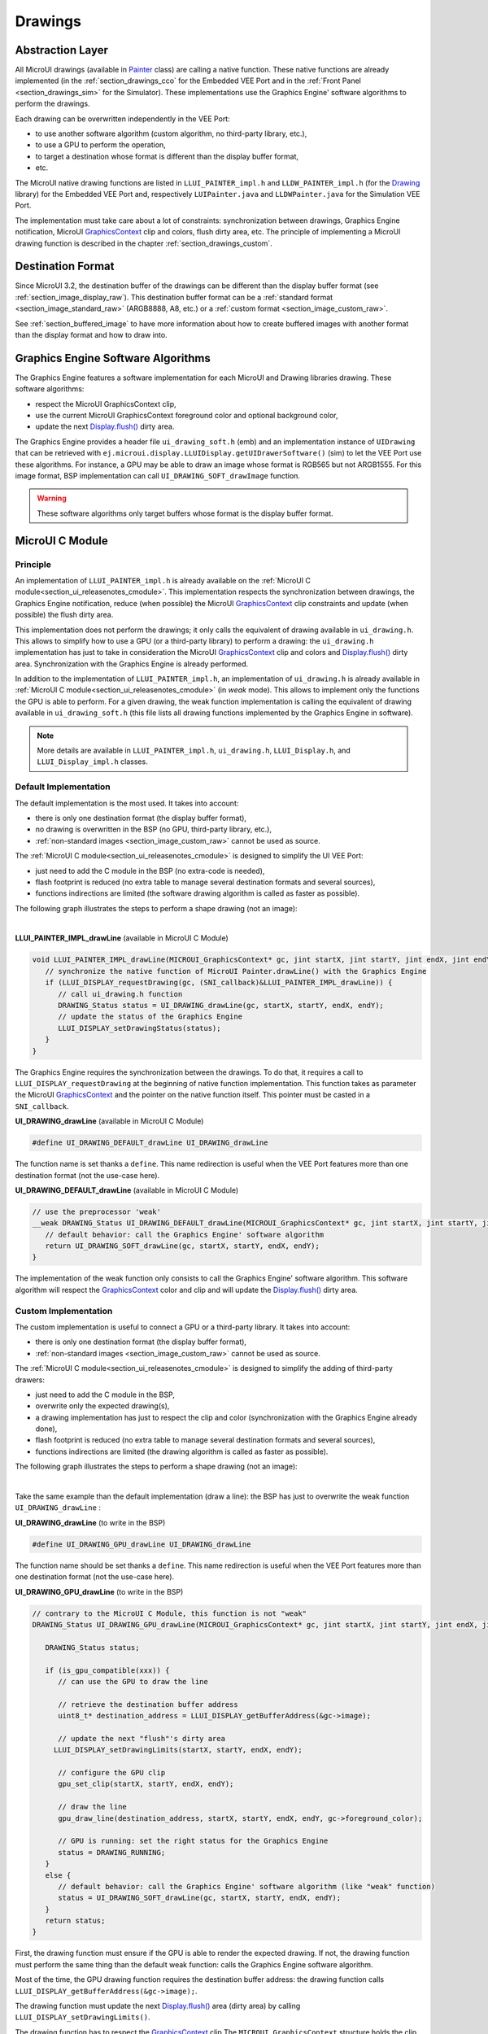 .. _section_drawings:

========
Drawings
========

Abstraction Layer
=================

All MicroUI drawings (available in `Painter`_ class) are calling a native function. 
These native functions are already implemented (in the :ref:`section_drawings_cco` for the Embedded VEE Port and in the :ref:`Front Panel <section_drawings_sim>` for the Simulator).
These implementations use the Graphics Engine' software algorithms to perform the drawings.

Each drawing can be overwritten independently in the VEE Port:

- to use another software algorithm (custom algorithm, no third-party library, etc.),
- to use a GPU to perform the operation,
- to target a destination whose format is different than the display buffer format,
- etc.
 
The MicroUI native drawing functions are listed in ``LLUI_PAINTER_impl.h`` and ``LLDW_PAINTER_impl.h`` (for the `Drawing`_ library) for the Embedded VEE Port and, respectively ``LUIPainter.java`` and ``LLDWPainter.java`` for the Simulation VEE Port. 

The implementation must take care about a lot of constraints: synchronization between drawings, Graphics Engine notification, MicroUI `GraphicsContext`_ clip and colors, flush dirty area, etc. 
The principle of implementing a MicroUI drawing function is described in the chapter :ref:`section_drawings_custom`. 

Destination Format
==================

Since MicroUI 3.2, the destination buffer of the drawings can be different than the display buffer format (see :ref:`section_image_display_raw`).
This destination buffer format can be a :ref:`standard format <section_image_standard_raw>` (ARGB8888, A8, etc.) or a :ref:`custom format <section_image_custom_raw>`. 

See :ref:`section_buffered_image` to have more information about how to create buffered images with another format than the display format and how to draw into.

.. _section_drawings_soft:

Graphics Engine Software Algorithms
===================================

The Graphics Engine features a software implementation for each MicroUI and Drawing libraries drawing.
These software algorithms:

* respect the MicroUI GraphicsContext clip,
* use the current MicroUI GraphicsContext foreground color and optional background color,
* update the next `Display.flush()`_ dirty area.

The Graphics Engine provides a header file ``ui_drawing_soft.h`` (emb) and an implementation instance of ``UIDrawing`` that can be retrieved with ``ej.microui.display.LLUIDisplay.getUIDrawerSoftware()`` (sim) to let the VEE Port use these algorithms.
For instance, a GPU may be able to draw an image whose format is RGB565 but not ARGB1555.
For this image format, BSP implementation can call ``UI_DRAWING_SOFT_drawImage`` function.

.. warning:: These software algorithms only target buffers whose format is the display buffer format.

.. _section_drawings_cco:

MicroUI C Module
================ 

Principle
---------

An implementation of ``LLUI_PAINTER_impl.h`` is already available on the :ref:`MicroUI C module<section_ui_releasenotes_cmodule>`. 
This implementation respects the synchronization between drawings, the Graphics Engine notification, reduce (when possible) the MicroUI `GraphicsContext`_ clip constraints and update (when possible) the flush dirty area. 

This implementation does not perform the drawings; it only calls the equivalent of drawing available in ``ui_drawing.h``. 
This allows to simplify how to use a GPU (or a third-party library) to perform a drawing: the ``ui_drawing.h`` implementation has just to take in consideration the MicroUI `GraphicsContext`_ clip and colors and `Display.flush()`_ dirty area. 
Synchronization with the Graphics Engine is already performed.

In addition to the implementation of ``LLUI_PAINTER_impl.h``, an implementation of ``ui_drawing.h`` is already available in :ref:`MicroUI C module<section_ui_releasenotes_cmodule>` (in *weak* mode). 
This allows to implement only the functions the GPU is able to perform. 
For a given drawing, the weak function implementation is calling the equivalent of drawing available in 
``ui_drawing_soft.h`` (this file lists all drawing functions implemented by the Graphics Engine in software).

.. note:: More details are available in ``LLUI_PAINTER_impl.h``, ``ui_drawing.h``, ``LLUI_Display.h``, and ``LLUI_Display_impl.h`` classes.

Default Implementation
----------------------

The default implementation is the most used. 
It takes into account:

* there is only one destination format (the display buffer format),
* no drawing is overwritten in the BSP (no GPU, third-party library, etc.),
* :ref:`non-standard images <section_image_custom_raw>` cannot be used as source.

The :ref:`MicroUI C module<section_ui_releasenotes_cmodule>` is designed to simplify the UI VEE Port:

* just need to add the C module in the BSP (no extra-code is needed),
* flash footprint is reduced (no extra table to manage several destination formats and several sources),
* functions indirections are limited (the software drawing algorithm is called as faster as possible).

The following graph illustrates the steps to perform a shape drawing (not an image):

.. graphviz:: :align: center

   digraph {

      ratio="auto"
      splines="true";
      bgcolor="transparent"
      node [style="filled,rounded" fontname="courier new" fontsize="10"];
      
      { //out
         node [shape="ellipse" color="#e5e9eb" fontcolor="black"] mui, UID_soft_c
      }
      { // h
         node [shape="box" color="#00aec7" fontcolor="white"] LLUI_h, UID_h, UID_soft_h
      }
      { // c
         node [shape="box" color="#ee502e" fontcolor="white"] LLUI_c
      }
      { // weak
         node [shape="box" style="dashed,rounded" color="#ee502e"] UID_weak_c
      }
         
      // --- ELEMENTS -- //
         
      mui [label="[MicroUI]\nPainter.drawXXX();"] 
      LLUI_h [label="[LLUI_PAINTER_impl.h]\nLLUI_PAINTER_IMPL_drawXXX();"]
      LLUI_c [label="[LLUI_PAINTER_impl.c]\nLLUI_PAINTER_IMPL_drawXXX();"]
      UID_h [label="[ui_drawing.h]\nUI_DRAWING_drawXXX();"]
      UID_weak_c [label="[ui_drawing.c]\nweak UI_DRAWING_drawXXX();"]
      UID_soft_h [label="[ui_drawing_soft.h]\nUI_DRAWING_SOFT_drawXXX();"]
      UID_soft_c [label="[Graphics Engine]"]
         
      // --- FLOW -- //

      mui->LLUI_h->LLUI_c->UID_h->UID_weak_c->UID_soft_h->UID_soft_c

   }

.. force a new line

|

**LLUI_PAINTER_IMPL_drawLine** (available in MicroUI C Module)

.. code-block:: c

   void LLUI_PAINTER_IMPL_drawLine(MICROUI_GraphicsContext* gc, jint startX, jint startY, jint endX, jint endY) {
      // synchronize the native function of MicroUI Painter.drawLine() with the Graphics Engine
      if (LLUI_DISPLAY_requestDrawing(gc, (SNI_callback)&LLUI_PAINTER_IMPL_drawLine)) {
         // call ui_drawing.h function
         DRAWING_Status status = UI_DRAWING_drawLine(gc, startX, startY, endX, endY);
         // update the status of the Graphics Engine 
         LLUI_DISPLAY_setDrawingStatus(status);
      }
   }

The Graphics Engine requires the synchronization between the drawings.
To do that, it requires a call to ``LLUI_DISPLAY_requestDrawing`` at the beginning of native function implementation.
This function takes as parameter the MicroUI `GraphicsContext`_ and the pointer on the native function itself. 
This pointer must be casted in a ``SNI_callback``.  

**UI_DRAWING_drawLine** (available in MicroUI C Module)

.. code-block:: c

   #define UI_DRAWING_DEFAULT_drawLine UI_DRAWING_drawLine

The function name is set thanks a ``define``.
This name redirection is useful when the VEE Port features more than one destination format (not the use-case here).

**UI_DRAWING_DEFAULT_drawLine** (available in MicroUI C Module)

.. code-block:: c

   // use the preprocessor 'weak'
   __weak DRAWING_Status UI_DRAWING_DEFAULT_drawLine(MICROUI_GraphicsContext* gc, jint startX, jint startY, jint endX, jint endY) {
      // default behavior: call the Graphics Engine' software algorithm
      return UI_DRAWING_SOFT_drawLine(gc, startX, startY, endX, endY);
   }

The implementation of the weak function only consists to call the Graphics Engine' software algorithm.
This software algorithm will respect the `GraphicsContext`_ color and clip and will update the `Display.flush()`_ dirty area.

.. _section_drawings_cco_custom:

Custom Implementation
---------------------

The custom implementation is useful to connect a GPU or a third-party library.
It takes into account:

* there is only one destination format (the display buffer format),
* :ref:`non-standard images <section_image_custom_raw>` cannot be used as source.

The :ref:`MicroUI C module<section_ui_releasenotes_cmodule>` is designed to simplify the adding of third-party drawers:

* just need to add the C module in the BSP,
* overwrite only the expected drawing(s),
* a drawing implementation has just to respect the clip and color (synchronization with the Graphics Engine already done),
* flash footprint is reduced (no extra table to manage several destination formats and several sources),
* functions indirections are limited (the drawing algorithm is called as faster as possible).

The following graph illustrates the steps to perform a shape drawing (not an image):


.. graphviz:: :align: center

   digraph {
      ratio="auto";
      splines="true";
      bgcolor="transparent"
      node [style="filled,rounded" fontname="courier new" fontsize="10"];
      
      { //in/out
         node [shape="ellipse" color="#e5e9eb" fontcolor="black"] mui, UID_soft_c, UID_gpu_hard
      }
      { // h
         node [shape="box" color="#00aec7" fontcolor="white"] LLUI_h, UID_h, UID_soft_h
      }
      { // c
         node [shape="box" color="#ee502e" fontcolor="white"] LLUI_c, UID_gpu_c, UID_gpu_driver
      }
      { // weak
         node [shape="box" style="dashed,rounded" color="#ee502e"] UID_weak_c
      }
      { // choice
         node [shape="diamond" color="#e5e9eb"] UID_cond, UID_gpu_cond
      }

      // --- SIMPLE FLOW ELEMENTS -- //

      mui [label="[MicroUI]\nPainter.drawXXX();"] 
      LLUI_h [label="[LLUI_PAINTER_impl.h]\nLLUI_PAINTER_IMPL_drawXXX();"]
      LLUI_c [label="[LLUI_PAINTER_impl.c]\nLLUI_PAINTER_IMPL_drawXXX();"]
      UID_h [label="[ui_drawing.h]\nUI_DRAWING_drawXXX();"]
      UID_weak_c [label="[ui_drawing.c]\nweak UI_DRAWING_drawXXX();"]
      UID_soft_h [label="[ui_drawing_soft.h]\nUI_DRAWING_SOFT_drawXXX();"]
      UID_soft_c [label="[Graphics Engine]"]

      // --- GPU FLOW ELEMENTS -- //

      UID_cond [label="Function implemented?"]
      UID_gpu_c [label="[ui_drawing_gpu.c]\nUI_DRAWING_drawXXX();"]
      UID_gpu_cond [label="GPU compatible?"]
      UID_gpu_driver [label="[GPU driver]"]
      UID_gpu_hard [label="[GPU]"]

      // --- FLOW -- //

      mui->LLUI_h->LLUI_c->UID_h->UID_cond
      UID_cond->UID_weak_c [label="no" fontname="courier new" fontsize="10"]
      UID_weak_c->UID_soft_h->UID_soft_c
      UID_cond->UID_gpu_c [label="yes" fontname="courier new" fontsize="10"]
      UID_gpu_c->UID_gpu_cond
      UID_gpu_cond->UID_gpu_driver [label="yes" fontname="courier new" fontsize="10"]
      UID_gpu_driver->UID_gpu_hard
      UID_gpu_cond->UID_soft_h [label="no" fontname="courier new" fontsize="10"]
   }

.. force a new line

|

Take the same example than the default implementation (draw a line): the BSP has just to overwrite the weak function ``UI_DRAWING_drawLine`` :

**UI_DRAWING_drawLine** (to write in the BSP)

.. code-block:: c

   #define UI_DRAWING_GPU_drawLine UI_DRAWING_drawLine

The function name should be set thanks a ``define``.
This name redirection is useful when the VEE Port features more than one destination format (not the use-case here).

**UI_DRAWING_GPU_drawLine** (to write in the BSP)

.. code-block:: c

   // contrary to the MicroUI C Module, this function is not "weak"
   DRAWING_Status UI_DRAWING_GPU_drawLine(MICROUI_GraphicsContext* gc, jint startX, jint startY, jint endX, jint endY) {
      
      DRAWING_Status status;

      if (is_gpu_compatible(xxx)) {
         // can use the GPU to draw the line

         // retrieve the destination buffer address
         uint8_t* destination_address = LLUI_DISPLAY_getBufferAddress(&gc->image);

         // update the next "flush"'s dirty area
      	LLUI_DISPLAY_setDrawingLimits(startX, startY, endX, endY);

         // configure the GPU clip
         gpu_set_clip(startX, startY, endX, endY);

         // draw the line
         gpu_draw_line(destination_address, startX, startY, endX, endY, gc->foreground_color);

         // GPU is running: set the right status for the Graphics Engine
         status = DRAWING_RUNNING;
      }
      else {
         // default behavior: call the Graphics Engine' software algorithm (like "weak" function)
         status = UI_DRAWING_SOFT_drawLine(gc, startX, startY, endX, endY);
      }
      return status;
   }

First, the drawing function must ensure if the GPU is able to render the expected drawing.
If not, the drawing function must perform the same thing than the default weak function: calls the Graphics Engine software algorithm.

Most of the time, the GPU drawing function requires the destination buffer address: the drawing function calls ``LLUI_DISPLAY_getBufferAddress(&gc->image);``.

The drawing function must update the next `Display.flush()`_ area (dirty area) by calling ``LLUI_DISPLAY_setDrawingLimits()``. 

The drawing function has to respect the `GraphicsContext`_ clip
The ``MICROUI_GraphicsContext`` structure holds the clip and the drawer is not allowed to perform a drawing outside this clip (otherwise the behavior is unknown). 
Note the bottom-right coordinates might be smaller than top-left (in x and/or y) when the clip width and/or height is null. 
The clip may be disabled (when the current drawing fits the clip); this allows to reduce runtime. 
See ``LLUI_DISPLAY_isClipEnabled()``.

.. note:: Several clip functions are available in ``LLUI_DISPLAY.h`` to check if a drawing fits the clip.

Finally, after the drawing itself, the drawing function has to return the drawing status.
Most of the time, the GPU performs *asynchronous* drawings: the drawing is started by not completed.
To notify the Graphics Engine, the status to return is ``DRAWING_RUNNING``.
In case of the drawing is done after the call to ``gpu_draw_line()``, the status to return is ``DRAWING_DONE``.

.. warning:: 
   
   * If the update of the dirty area is not performed, the next call to `Display.flush()`_ will not call ``LLUI_DISPLAY_IMPL_flush()`` function.
   * If the drawing status is not set to the Graphics Engine, the global VEE execution is locked: the Graphics Engine waits indefinitely the status and cannot performing the next drawing.
   * In case of the drawing is *asynchronous*, the GPU interrupt routine (or an OS task) has to notify the Graphics Engine of the end of the drawing by calling ``LLUI_DISPLAY_notifyAsynchronousDrawingEnd``.

Extended C Modules
------------------

Several :ref:`section_ui_cco` are available on the MicroEJ Repositories.
These modules are compatible with the MicroUI C module (they follow the rules described above) and use one GPU (a C Module per GPU).
These C Modules should be fetched in the VEE Port in addition with the MicroUI C Module; it avoids re-writing the GPU port.

.. _section_drawings_sim:

Simulation
==========

Principle
---------

This is the same principle as :ref:`section_drawings_cco` for the Embedded side: 

* The drawing primitive natives called the matching method in ``LLUIPainter``.
* The ``LLUIPainter`` synchronizes the drawings with the Graphics Engine and dispatches the drawing itself to an implementation of the interface ``UIDrawing``.
* The Front Panel provides a software implementation of ``UIDrawing`` available by calling ``ej.microui.display.LLUIDisplay.getUIDrawerSoftware()``.
* The ``DisplayDrawer`` implements ``UIDrawing`` and is used to draw in the display buffer and the images with the same format.

These classes are available in the :ref:`UI Pack extension <section_ui_simulation>` of the Front Panel Mock.

.. note:: More details are available in ``LLUIPainter``, ``UIDrawing``, ``LLUIDisplay``, and ``LLUIDisplayImpl`` classes.

Default Implementation
----------------------

The default implementation is the most used. 
It considers that:

* there is only one destination format (the display buffer format),
* no drawing is overwritten in the BSP (no third-party library),
* :ref:`non-standard images <section_image_custom_raw>` cannot be used as source.

The :ref:`UI Pack extension <section_ui_simulation>` is designed to simplify the UI VEE Port:

* Simply add the dependency to the UI Pack extension in the VEE Port Front Panel project.
* Functions indirections are limited (the software drawing algorithm is called as fast as possible).

The following graph illustrates the steps to perform a shape drawing (not an image):

.. graphviz:: :align: center

   digraph {
      ratio="auto"
      splines="true";
      bgcolor="transparent"
      node [style="filled,rounded" fontname="courier new" fontsize="10"];
      
      { //in/out
         node [shape="ellipse" color="#e5e9eb" fontcolor="black"] mui, UID_soft_c
      }
      { // h
         node [shape="box" color="#00aec7" fontcolor="white"] UID_h, UID_soft_h
      }
      { // c
         node [shape="box" color="#ee502e" fontcolor="white"] LLUI_c
      }
      { // weak
         node [shape="box" style="dashed,rounded" color="#ee502e"] UID_weak_c
      }
         
      // --- ELEMENTS -- //
      
      mui [label="[MicroUI]\nPainter.drawXXX();"] 
      LLUI_c [label="[FrontPanel]\nLLUIPainter.drawXXX();"]
      UID_h [label="[FrontPanel]\ngetUIDrawer().drawXXX();"]
      UID_weak_c [label="[FrontPanel]\nDisplayDrawer.drawXXX();"]
      UID_soft_h [label="[FrontPanel]\ngetUIDrawerSoftware()\n.drawXXX();"]
      UID_soft_c [label="[Graphics Engine]"]

      // --- FLOW -- //

      mui->LLUI_c->UID_h->UID_weak_c->UID_soft_h->UID_soft_c
   }

.. force a new line

|

**LLUIPainter.drawLine** (available in UI Pack extension)

.. code-block:: java

   public static void drawLine(byte[] target, int x1, int y1, int x2, int y2) {

      // retrieve the Graphics Engine instance
      LLUIDisplay graphicalEngine = LLUIDisplay.Instance;

      // synchronize the native function of MicroUI Painter.drawLine() with the Graphics Engine
      synchronized (graphicalEngine) {

         // retrieve the Front Panel instance of the MicroUI GraphicsContext (the destination)
         MicroUIGraphicsContext gc = graphicalEngine.mapMicroUIGraphicsContext(target);

         // ask to the Graphics Engine if a drawing can be performed on the target
         if (gc.requestDrawing()) {

            // retrieve the drawer for the GraphicsContext (by default: DisplayDrawer)
            UIDrawing drawer = getUIDrawer(gc);

            // call UIDrawing function
            drawer.drawLine(gc, x1, y1, x2, y2);
         }
      }
   }

The Graphics Engine requires the synchronization between the drawings.
To do that, the drawing is synchronized on the instance of the Graphics Engine itself.

The target (the Front Panel object that maps the MicroUI `GraphicsContext`_) is retrieved in the native drawing method by asking to the Graphics Engine to map the byte array (returned by ``GraphicsContext.getSNIContext()``).
Like the embedded side, this object holds a clip and the drawer is not allowed to perform a drawing outside this clip (otherwise the behavior is unknown). 

**DisplayDrawer.drawLine** (available in UI Pack extension)

.. code-block:: java

	@Override
	public void drawLine(MicroUIGraphicsContext gc, int x1, int y1, int x2, int y2) {
		LLUIDisplay.Instance.getUIDrawerSoftware().drawLine(gc, x1, y1, x2, y2);
	}

The implementation of ``DisplayDrawer`` simply calls the Graphics Engine's software algorithm. 
This software algorithm will use the `GraphicsContext`_ color and clip and will update the `Display.flush()`_ dirty area.

.. _section_drawings_sim_custom:

Custom Implementation
---------------------

The custom implementation is useful to connect a third-party library or to simulate the same constraints as the embedded side (the same GPU constraints).
It considers that:

* there is only one destination format (the display buffer format),
* :ref:`non-standard images <section_image_custom_raw>` cannot be used as source.

The :ref:`UI Pack extension <section_ui_simulation>` is designed to simplify the adding of third-party drawers:

* Add the dependency to the UI Pack extension in the VEE Port Front Panel project.
* Create a subclass of ``DisplayDrawer`` (implementation of the interface ``UIDrawing``).
* Overwrite only the desired drawing(s).
   * Each drawing implementation must comply with the clip and color (synchronization with the Graphics Engine already done).
   * Functions indirections are limited (the drawing algorithm is called as fast as possible).
* Register this drawer in place of the default display drawer.

The following graph illustrates the steps to perform a shape drawing (not an image):

.. graphviz:: :align: center

   digraph {
      ratio="auto"
      splines="true";
      bgcolor="transparent"
      node [style="filled,rounded" fontname="courier new" fontsize="10"];
      
      { //in/out
         node [shape="ellipse" color="#e5e9eb" fontcolor="black"] mui, UID_soft_c, UID_gpu_hard
      }
      { // h
         node [shape="box" color="#00aec7" fontcolor="white"] UID_h, UID_soft_h
      }
      { // c
         node [shape="box" color="#ee502e" fontcolor="white"] LLUI_c, UID_gpu_c
      }
      { // weak
         node [shape="box" style="dashed,rounded" color="#ee502e"] UID_weak_c
      }
      { // choice
         node [shape="diamond" color="#e5e9eb"] UID_cond, UID_gpu_cond
      }
         
      // --- SIMPLE FLOW ELEMENTS -- //

      mui [label="[MicroUI]\nPainter.drawXXX();"] 
      LLUI_c [label="[FrontPanel]\nLLUIPAINTER.drawXXX();"]
      UID_h [label="[FrontPanel]\ngetUIDrawer().drawXXX();"]
      UID_weak_c [label="[FrontPanel]\nDisplayDrawer.drawXXX();"]
      UID_soft_h [label="[FrontPanel]\ngetUIDrawerSoftware()\n.drawXXX();"]
      UID_soft_c [label="[Graphics Engine]"]

      // --- GPU FLOW ELEMENTS -- //

      UID_cond [label="method overridden?"]
      UID_gpu_c [label="[VEE Port FP]\nDisplayDrawerExtension\n.drawXXX();"]
      UID_gpu_cond [label="can draw algo?"]
      UID_gpu_hard [label="[Third-party lib]"]

      // --- FLOW -- //

      mui->LLUI_c->UID_h->UID_weak_c->UID_cond
      UID_cond->UID_soft_h [label="no" fontname="courier new" fontsize="10"]
      UID_soft_h->UID_soft_c
      UID_cond->UID_gpu_c [label="yes" fontname="courier new" fontsize="10"]
      UID_gpu_c->UID_gpu_cond
      UID_gpu_cond->UID_gpu_hard [label="yes" fontname="courier new" fontsize="10"]
      UID_gpu_cond->UID_soft_h [label="no" fontname="courier new" fontsize="10"]
   }

.. force a new line

|

Let's use the same example as the previous section (draw line function): the Front Panel project has to create its own drawer based on the default drawer:

**MyDrawer** (to write in the Front Panel project)

.. code-block:: java

   public class MyDrawer extends DisplayDrawer {

      @Override
      public void drawLine(MicroUIGraphicsContext gc, int x1, int y1, int x2, int y2) {

         if (isCompatible(xxx)) {
            // can use the GPU to draw the line on embedded side: can use another algorithm than software algorithm

            // retrieve the AWT Graphics2D
            Graphics2D src = (Graphics2D)((BufferedImage)gc.getImage().getRAWImage()).getGraphics();

            // draw the line using AWT (have to respect clip & color)
            src.setColor(new Color(gc.getRenderingColor()));
            src.drawLine(x1, y1, x2, x2);

            // update the next "flush"'s dirty area
            gc.setDrawingLimits(x1, y1, x2, x2);
         }
         else {
            // default behavior: call the Graphics Engine' software algorithm
            super.drawLine(gc, x1, y1, x2, y2);
         }
      }
   }

The Front Panel framework is running over AWT. 
The method ``gc.getImage()`` returns a ``ej.fp.Image``. 
It is the representation of a MicroUI Image in the Front Panel framework. 
The method ``gc.getImage().getRAWImage()`` returns the implementation of the Front Panel image on the J2SE framework: a `AWT BufferedImage`_. 
The AWT graphics 2D can be retrieved from this buffered image.

The MicroUI color (``gc.getRenderingColor()``) is converted to an AWT color.
After the drawing, the implementation updates the Graphics Engine dirty area by calling ``gc.setDrawingLimits()``.

The method behavior is exactly the same as the embedded side, see :ref:`section_drawings_cco_custom`.

This newly created drawer must now replace the default display drawer.
There are two possible ways to register it:

- Declare it as a UIDrawing service.
- Declare it programmatically.

**Service UIDrawing**

- Create a new file in the resources of the Front Panel project named ``META-INF/services/ej.microui.display.UIDrawing`` and write the fully qualified name of the previously created drawer:

.. code-block::

   com.mycompany.MyDrawer

**Programmatically**

- Create an empty widget to invoke the new implementation:

.. code-block:: java

   @WidgetDescription(attributes = { })
   public class Init extends Widget{
      @Override
      public void start() {
         super.start();
         LLUIDisplay.Instance.registerUIDrawer(new MyDrawer());
      }
   }
   
- Invokes this widget in the .fp file:

.. code-block:: java

   <frontpanel xmlns:xsi="http://www.w3.org/2001/XMLSchema-instance" xmlns="https://developer.microej.com" xsi:schemaLocation="https://developer.microej.com .widget.xsd">
      <device name="STM32429IEVAL" skin="Board-480-272.png">
         <com.is2t.microej.fp.Init/>
         [...]
      </device>
   </frontpanel>

.. _section_drawings_custom:

Custom Drawing
==============

Principle
---------

MicroUI allows to add some custom drawings (== a drawing that is not listed in the MicroUI Painter classes).
A custom drawing has to respect the same rules as the MicroUI drawings to avoid corrupting the MicroUI execution (flickering, memory corruption, unknown behavior, etc.). 

As explained above, MicroUI implementation provides an Abstraction Layer that lists all MicroUI Painter drawing native functions and their implementations (:ref:`section_drawings_cco` and :ref:`section_drawings_sim`).
The implementation of MicroUI Painter drawings should be used as model to implement the custom drawings.

Application Method
------------------

.. code-block:: java

   // application drawing method
   protected void render(GraphicsContext gc) {

      // [...]

      // set the GraphicsContext color
      gc.setColor(Colors.RED);
      // draw a red line
      Painter.drawLine(gc, 0, 0, 10, 10);
      // draw a red custom drawing
      drawCustom(gc.getSNIContext(), 5, 5);

      // [...]
   }

   // custom drawing native method
   private static native void drawCustom(byte[] graphicsContext, int x, int y);

All native functions must have a MicroUI `GraphicsContext`_ as parameter (often first parameter) that identifies the destination target. 
This target is retrieved in application calling the method ``GraphicsContext.getSNIContext()``. 
This method returns a byte array to give as-is to the drawing native method.

BSP Implementation
------------------

The native drawing function implementation pattern is:

.. code:: c

   void Java_com_mycompany_MyPainterClass_drawCustom(MICROUI_GraphicsContext* gc, jint x, jint y) {

      // tell to the Graphics Engine if drawing can be performed
      if (LLUI_DISPLAY_requestDrawing(gc, (SNI_callback)&Java_com_mycompany_MyPainterClass_drawCustom)) {
         DRAWING_Status status;

         // perform the drawing (respecting clip if not disabled)
         status = custom_drawing(LLUI_DISPLAY_getBufferAddress(&gc->image), x, y);

         // set drawing status
         LLUI_DISPLAY_setDrawingStatus(status);
      }
      // else: refused drawing
   }

The target (the MicroUI `GraphicsContext`_) is retrieved in the native drawing function by mapping the ``MICROUI_GraphicsContext`` structure in MicroUI native drawing function declaration.

This implementation has to follow the same rules than the custom MicroUI drawings implementation: see :ref:`section_drawings_cco_custom`.

Simulation
----------

.. note:: This chapter considers the VEE Port Front Panel project already features a custom drawer that replaces the default drawer ``DisplayDrawer``. See :ref:`section_drawings_sim_custom`.

The native drawing function implementation pattern is (see below for the explanations):

.. code-block:: java

   public static void drawCustom(byte[] target, int x, int y) {
   
      // retrieve the Graphics Engine instance
      LLUIDisplay graphicalEngine = LLUIDisplay.Instance;

      // synchronize the native function with the Graphics Engine
      synchronized (graphicalEngine) {

         // retrieve the Front Panel instance of the MicroUI GraphicsContext (the destination)
         MicroUIGraphicsContext gc = graphicalEngine.mapMicroUIGraphicsContext(target);

         // ask to the Graphics Engine if a drawing can be performed on the target
         if (gc.requestDrawing()) {

            // retrieve the drawer for the GraphicsContext (by default: DisplayDrawer)
            UIDrawing drawer = getUIDrawer(gc);

            // call UIDrawing function
            MyDrawer.Instance.drawSomething(gc, x, y);
         }
      }
   }

This implementation has to follow the same rules than the custom MicroUI drawings implementation: see :ref:`section_drawings_sim_custom`.

.. _section.veeport.ui.drawings.drawing_logs:

Drawing logs
============

When performing drawing operations, it may happen that the program fails or encounters an incident of some kind.
MicroUI offers a mechanism allowing the VEE port to report such incidents to the application through the use of flags.

Usage overview
--------------

When an incident occurs, the VEE port can report it to the application by setting the *drawing log flags* stored in the graphics context.
The flags will then be made available to the application.
See :ref:`section.ui.drawing_logs` for more information on reading the flags in the application.

Without an intervention from the application, the drawing log flags retain their values through every call to drawing functions and are cleared when a flush is performed.

.. note::

   The clearing of drawing log flags can be disabled at build time by the application developer.

Incidents are split in two categories:

* *Non-critical* incidents, or *warnings*, are incidents that the application developer may ignore.
  The flags are made available for the application to check them, but without an explicit statement in the application, these incidents will be ignored silently.
* *Critical* incidents, or *errors*, are failures important enough that the application developer should not ignore them.
  As for warnings, the application may check the drawing log flags explicitly.
  However, when flushing the display, the application will check the flags and throw an exception if an error was reported.

.. warning::

   As this behavior can be disabled at build time, the drawing log flags are meant to be used as a **debugging hint** when the application does not display what the developer expects.
   The VEE port must **not** rely on applications throwing an exception if an error was reported, or on the drawing log flags being reset after the display is flushed.

.. note::

   Any type of incident may be either a *warning* or an *error*.
   They are differentiated with the special flag ``DRAWING_LOG_ERROR``.

Available constants
-------------------

MicroUI offers a set of flag constants to report incidents.
They are defined and documented in ``LLUI_PAINTER_impl.h`` (for embedded targets) and ``LLUIPainter`` (for front panels).

.. list-table::
   :header-rows: 1
   :widths: 30 10 60

   * - Constant
     - Value
     - Description
   * - ``DRAWING_LOG_NOT_IMPLEMENTED``
     - ``1 << 0``
     - This function is not implemented.
   * - ``DRAWING_LOG_FORBIDDEN``
     - ``1 << 1``
     - This function must not be called in this situation.
   * - ``DRAWING_LOG_OUT_OF_MEMORY``
     - ``1 << 2``
     - The system ran out of memory.
   * - ``DRAWING_LOG_CLIP_MODIFIED``
     - ``1 << 3``
     - The VEE port modified clip values in the graphics context.
   * - ``DRAWING_LOG_LIBRARY_INCIDENT``
     - ``1 << 29``
     - An incident occurred in an underlying library.
   * - ``DRAWING_LOG_UNKNOWN_INCIDENT``
     - ``1 << 30``
     - An incident that does not match other flags occurred.
   * - ``DRAWING_LOG_ERROR``
     - ``1 << 31``
     - Special flag denoting critical incidents.

The special value ``DRAWING_SUCCESS`` (defined as ``0``) represents a state where no drawing log flags are set, so encountering this value means that no incident was reported.

New flag constants may be added in future versions of MicroUI.
Also, their actual values may change and the developer should not rely on them.

.. hint::

   Sometimes, incidents may match more than one flag constant.
   In such cases, the VEE port may report the incident with multiple flags by combining them with the bitwise OR operator (``|``) just like any other flags.
   For example, an out-of-memory incident occurring in an underlying drawing library may be reported with the value ``DRAWING_LIBRARY_INCIDENT | DRAWING_OUT_OF_MEMORY``.

Embedded targets
----------------

MicroUI exposes two functions to be used in the VEE port.
Both functions are declared in ``LLUI_DISPLAY.h`` and their documentation is available in that file.

* ``LLUI_DISPLAY_reportWarning`` reports a warning to the application.
  It will set the flags passed as an argument in the graphics context.
  It will *not* reset the previous flag values, thus retaining all reported incidents until the flags are cleared by the application.
* ``LLUI_DISPLAY_reportError`` reports an error to the application.
  It behaves similarly to ``LLUI_DISPLAY_reportWarning``, except it will additionally set the flag ``DRAWING_LOG_ERROR``.
  This special flag will cause an exception to be thrown in the application the next time the application checks the flags.

For example, if the VEE port contains a custom implementation to draw a line that may cause an out-of-memory error, it could report this error this way:

.. code:: c

   void LLUI_PAINTER_IMPL_drawLine(MICROUI_GraphicsContext* gc, jint startX, jint startY, jint endX, jint endY) {
      // This could cause an out-of-memory error.
      unsigned int result = custom_line_drawing();

      // Check if an error occurred.
      if (result == OUT_OF_MEMORY) {
         // If an error occurred, set the corresponding flag.
         LLUI_DISPLAY_reportError(gc, DRAWING_LOG_OUT_OF_MEMORY);
      }
   }

Simulator
---------

Similarly, MicroUI exposes two functions to set drawing log flags in the front panel implementation.
Both functions are declared as methods of the interface ``MicroUIGraphicsContext`` and are documented there.
The graphics engine provides an implementation for these methods.

* ``MicroUIGraphicsContext.reportWarning`` behaves like ``LLUI_DISPLAY_reportWarning`` and reports a warning to the application.
* ``MicroUIGraphicsContext.reportError`` behaves like ``LLUI_DISPLAY_reportError`` and reports an error to the application.

The front panel version of the previous example that reported an out-of-memory error would look like this:

.. code:: java

   public static void drawLine(byte[] target, int startX, int startY, int endX, int endY) {
      LLUIDisplay engine = LLUIDisplay.Instance;

      synchronized (engine) {
         MicroUIGraphicsContext gc = engine.mapMicroUIGraphicsContext(target);

         // This could cause an out-of-memory error.
         int result = CustomDrawings.drawLine();

         // Check if an error occurred.
         if (result == Constants.OUT_OF_MEMORY) {
            // If an error occurred, set the corresponding flag.
            gc.reportError(gc, DRAWING_LOG_OUT_OF_MEMORY);
         }
      }
   }


.. _AWT BufferedImage: https://docs.oracle.com/javase/7/docs/api/java/awt/image/BufferedImage.html
.. _Display.flush(): https://repository.microej.com/javadoc/microej_5.x/apis/ej/microui/display/Display.html#flush--
.. _Painter: https://repository.microej.com/javadoc/microej_5.x/apis/ej/microui/display/Painter.html
.. _GraphicsContext: https://repository.microej.com/javadoc/microej_5.x/apis/ej/microui/display/GraphicsContext.html
.. _Drawing: https://repository.microej.com/modules/ej/api/drawing


..
   | Copyright 2008-2023, MicroEJ Corp. Content in this space is free 
   for read and redistribute. Except if otherwise stated, modification 
   is subject to MicroEJ Corp prior approval.
   | MicroEJ is a trademark of MicroEJ Corp. All other trademarks and 
   copyrights are the property of their respective owners. 
